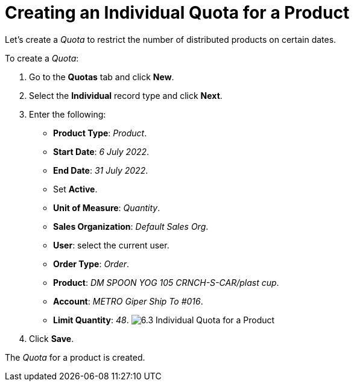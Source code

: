 = Creating an Individual Quota for a Product

Let's create a _Quota_ to restrict the number of distributed products on
certain dates.



To create a _Quota_:

. Go to the *Quotas* tab and click *New*.
. Select the *Individual* record type and click *Next*.
. Enter the following:
* *Product Type*: _Product_.
* *Start Date*: _6 July 2022_.
* *End Date*: _31 July 2022_.
* Set *Active*.
* *Unit of Measure*: _Quantity_.
* *Sales Organization*: _Default Sales Org_.
* *User*: select the current user.
* *Order Type*: _Order_.
* *Product*: _DM SPOON YOG 105 CRNCH-S-CAR/plast cup_.
* *Account*: _METRO Giper Ship To #016_.
* *Limit Quantity*: _48_.
image:6.3-Individual-Quota-for-a-Product.png[]
. Click *Save*.

The _Quota_ for a product is created.
